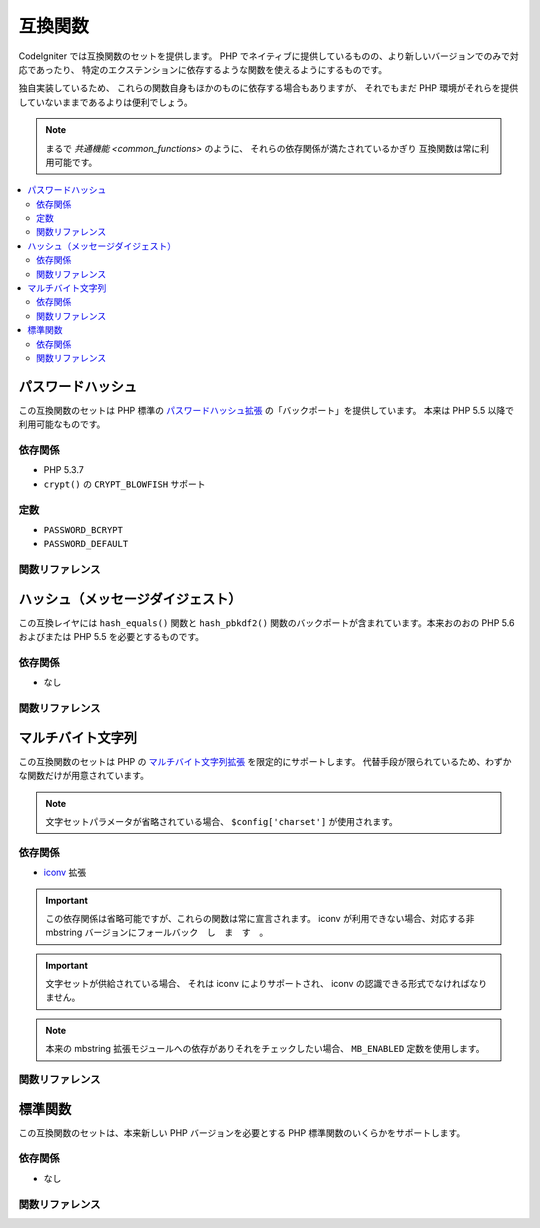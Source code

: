 ########
互換関数
########

CodeIgniter では互換関数のセットを提供します。
PHP でネイティブに提供しているものの、より新しいバージョンでのみで対応であったり、
特定のエクステンションに依存するような関数を使えるようにするものです。

独自実装しているため、
これらの関数自身もほかのものに依存する場合もありますが、
それでもまだ PHP 環境がそれらを提供していないままであるよりは便利でしょう。

.. note:: まるで `共通機能 <common_functions>` のように、
	それらの依存関係が満たされているかぎり
	互換関数は常に利用可能です。

.. contents::
  :local:

.. raw:: html

  <div class="custom-index container"></div>

******************
パスワードハッシュ
******************

この互換関数のセットは PHP 標準の
`パスワードハッシュ拡張 <http://php.net/password>`_ の「バックポート」を提供しています。
本来は PHP 5.5 以降で利用可能なものです。

依存関係
========

- PHP 5.3.7
- ``crypt()`` の ``CRYPT_BLOWFISH`` サポート

定数
====

- ``PASSWORD_BCRYPT``
- ``PASSWORD_DEFAULT``

関数リファレンス
================

.. php:function:: password_get_info($hash)

	:param	string	$hash: パスワードのハッシュ
	:returns:	ハッシュされたパスワードの情報
	:rtype:	array

	詳しくは
	`password_get_info() の PHP マニュアル <http://php.net/password_get_info>`_ を参照してください。

.. php:function:: password_hash($password, $algo[, $options = array()])

	:param	string	$password: 平文のパスワード
	:param	int	$algo: ハッシュアルゴリズム
	:param	array	$options: ハッシュオプション
	:returns:	ハッシュされたパスワード、失敗した場合には FALSE
	:rtype:	string

	詳しくは
	`password_hash() の PHP マニュアル <http://php.net/password_hash>`_ を参照してください。

	.. note:: 指定の（有効な）saltを提供しない限り、
		この機能はさらに CSPRNG ソースにも依存します。
		下記のいずれかがそれを満たします:
		- ``mcrypt_create_iv()`` と ``MCRYPT_DEV_URANDOM``
		- ``openssl_random_pseudo_bytes()``
		- /dev/arandom
		- /dev/urandom

.. php:function:: password_needs_rehash()

	:param	string	$hash: パスワードのハッシュ
	:param	int	$algo: ハッシュアルゴリズム
	:param	array	$options: ハッシュオプション
	:returns:	ハッシュが与えられたアルゴリズムとオプションにマッチするよう再ハッシュする必要がある場合は TRUE 、それ以外の場合はFALSE
	:rtype:	bool

	詳しくは
	`password_needs_rehash() の PHP マニュアル <http://php.net/password_needs_rehash>`_ を参照してください。

.. php:function:: password_verify($password, $hash)

	:param	string	$password: 平文のパスワード
	:param	string	$hash: パスワードのハッシュ
	:returns:	パスワードがハッシュと一致した場合は TRUE 、そうでない場合は FALSE
	:rtype:	bool

	詳しくは
	`password_verify() の PHP マニュアル <http://php.net/password_verify>`_ を参照してください。

**********************************
ハッシュ（メッセージダイジェスト）
**********************************

この互換レイヤには ``hash_equals()`` 関数と
``hash_pbkdf2()`` 関数のバックポートが含まれています。本来おのおの PHP 5.6 およびまたは
PHP 5.5 を必要とするものです。

依存関係
========

- なし

関数リファレンス
================

.. php:function:: hash_equals($known_string, $user_string)

	:param	string	$known_string: 既知の文字列
	:param	string	$user_string: ユーザ指定の文字列
	:returns:	文字列が一致する場合 TRUE 、それ以外の場合は FALSE
	:rtype:	string

	詳しくは
	`hash_equals() の PHP マニュアル <http://php.net/hash_equals>`_ を参照してください。

.. php:function:: hash_pbkdf2($algo, $password, $salt, $iterations[, $length = 0[, $raw_output = FALSE]])

	:param	string	$algo: ハッシュアルゴリズム
	:param	string	$password: パスワード
	:param	string	$salt: ハッシュの salt
	:param	int	$iterations: 導出の際に実行する反復回数
	:param	int	$length: 出力文字列の長さ
	:param	bool	$raw_output: -生のバイナリデータを返すかどうか
	:returns:	パスワード派生キー、または失敗した場合に FALSE
	:rtype:	string

	詳しくは
	`hash_pbkdf2() の PHP マニュアル <http://php.net/hash_pbkdf2>`_ を参照してください。

******************
マルチバイト文字列
******************

この互換関数のセットは PHP
の `マルチバイト文字列拡張 <http://php.net/mbstring>`_ を限定的にサポートします。
代替手段が限られているため、わずかな関数だけが用意されています。

.. note:: 文字セットパラメータが省略されている場合、
	``$config['charset']`` が使用されます。

依存関係
========

- `iconv <http://php.net/iconv>`_ 拡張

.. important:: この依存関係は省略可能ですが、これらの関数は常に宣言されます。
	iconv が利用できない場合、対応する非 mbstring
	バージョンにフォールバック　し　ま　す　。

.. important:: 文字セットが供給されている場合、
	それは iconv によりサポートされ、 iconv の認識できる形式でなければなりません。

.. note:: 本来の mbstring 拡張モジュールへの依存がありそれをチェックしたい場合、
	``MB_ENABLED`` 定数を使用します。

関数リファレンス
================

.. php:function:: mb_strlen($str[, $encoding = NULL])

	:param	string	$str: 入力文字列
	:param	string	$encoding: 文字セット
	:returns:	入力文字列の文字数、失敗した場合には FALSE
	:rtype:	string

	詳しくは
	`mb_strlen() の PHP マニュアル <http://php.net/mb_strlen>`_ を参照してください。

.. php:function:: mb_strpos($haystack, $needle[, $offset = 0[, $encoding = NULL]])

	:param	string	$haystack: 調べたい文字列
	:param	string	$needle: haystack の中から探す文字列
	:param	int	$offset: 検索オフセット
	:param	string	$encoding: 文字セット
	:returns:	$needle の見つかった位置、見つからない場合は FALSE
	:rtype:	mixed

	詳しくは
	mb_strpos() の PHP マニュアル <http://php.net/mb_strpos>`_ を参照してください。

.. php:function:: mb_substr($str, $start[, $length = NULL[, $encoding = NULL]])

	:param	string	$str: 入力文字列
	:param	int	$start: 最初の文字の位置
	:param	int	$length: 最大文字数
	:param	string	$encoding: 文字セット
	:returns:	$start と $length で指定された $str の部分文字列、失敗した場合は FALSE
	:rtype:	string

	詳しくは
	`mb_substr() の PHP マニュアル <http://php.net/mb_substr>`_ を参照してください。

********
標準関数
********

この互換関数のセットは、本来新しい
PHP バージョンを必要とする PHP 標準関数のいくらかをサポートします。

依存関係
========

- なし

関数リファレンス
================

.. php:function:: array_column(array $array, $column_key[, $index_key = NULL])

	:param	array	$array: 値を取り出したい配列
	:param	mixed	$column_key: 返したいカラムのキー
	:param	mixed	$index_key: 返す配列のキーに使うカラム
	:returns:	入力配列から抽出した単独のカラムの配列
	:rtype:	array

	詳しくは
	`array_column() の PHP マニュアル <http://php.net/array_column>`_ を参照してください。

.. php:function:: array_replace(array $array1[, ...])

	:param	array	$array1: 要素を置き換えたい配列
	:param	array	...: 置き換える配列（または複数のそれ）
	:returns:	編集された配列
	:rtype:	array

	詳しくは
	`array_replace() の PHP マニュアル <http://php.net/array_replace>`_ を参照してください。

.. php:function:: array_replace_recursive(array $array1[, ...])

	:param	array	$array1: 要素を置き換えたい配列
	:param	array	...: 引き抜きたい要素を持つ配列（または複数のそれ）
	:returns:	編集された配列
	:rtype:	array

	詳しくは
	`array_replace_recursive() の PHP マニュアル <http://php.net/array_replace_recursive>`_ を参照してください。

	.. important:: PHP のネイティブ関数だけが無限再帰を検出することができます。
		PHP 5.3 以上でないならば、参照に注意してください！

.. php:function:: hex2bin($data)

	:param	array	$data: 十六進表現のデータ
	:returns:	バイナリ表現にしたデータ
	:rtype:	string

	詳しくは `hex2bin() の PHP マニュアル
	<http://php.net/hex2bin>`_ を参照してください。

.. php:function:: quoted_printable_encode($str)

	:param	string	$str: 入力文字列
	:returns:	8 ビットエンコードされた文字列
	:rtype:	string

	詳しくは
	`quoted_printable_encode() の PHP マニュアル <http://php.net/quoted_printable_encode>`_ を参照してください。